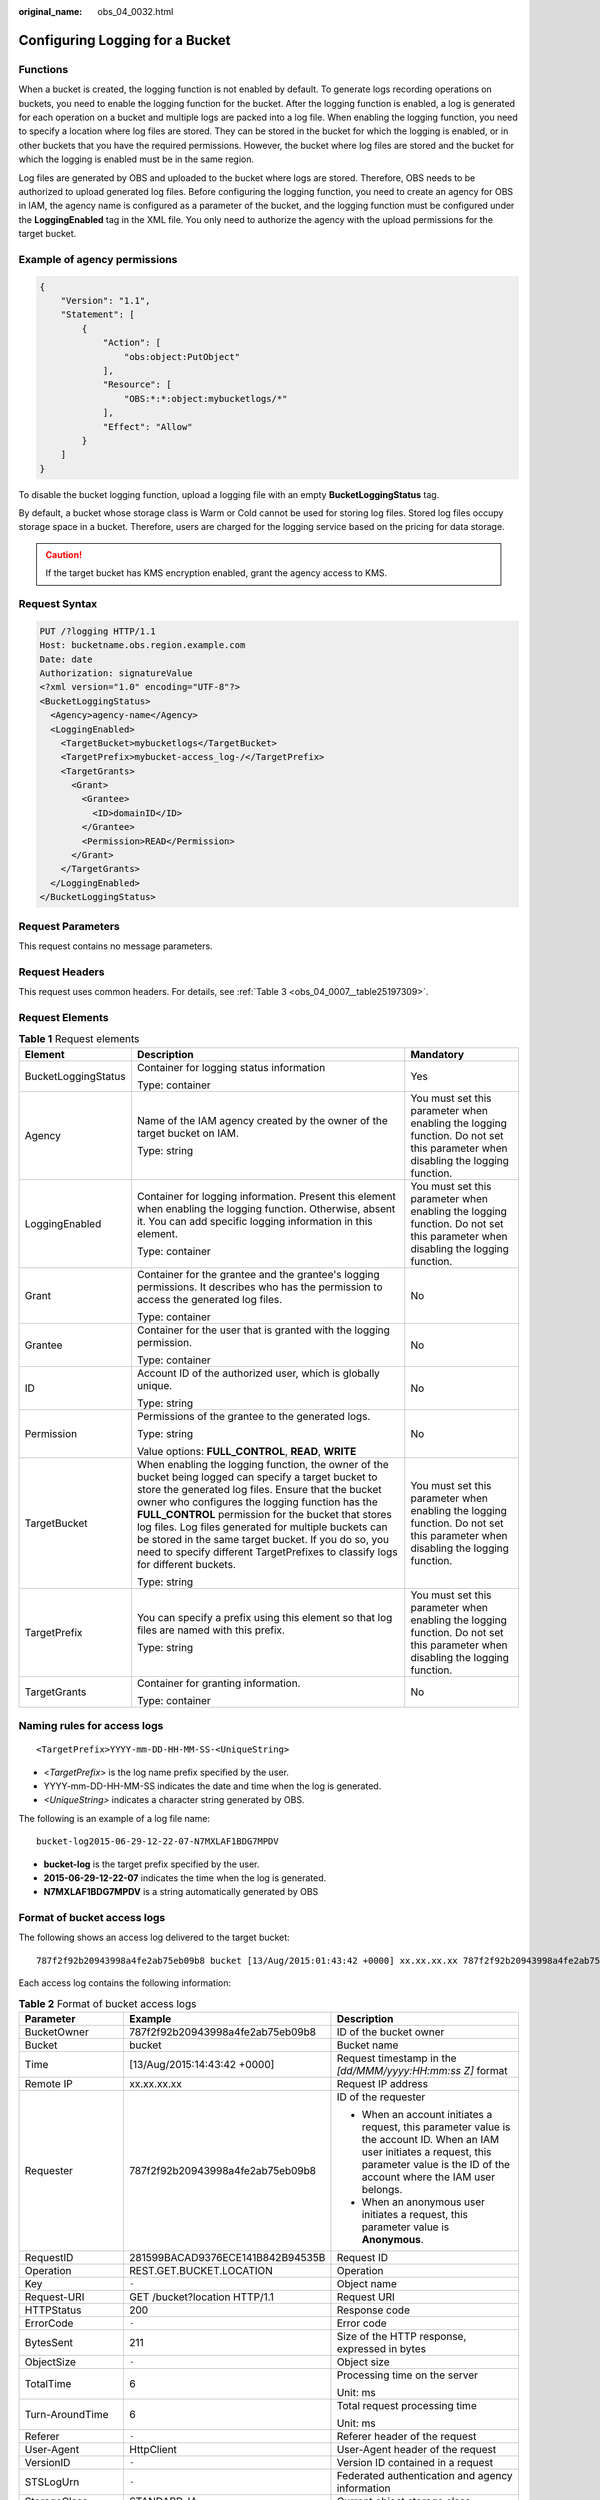 :original_name: obs_04_0032.html

.. _obs_04_0032:

Configuring Logging for a Bucket
================================

Functions
---------

When a bucket is created, the logging function is not enabled by default. To generate logs recording operations on buckets, you need to enable the logging function for the bucket. After the logging function is enabled, a log is generated for each operation on a bucket and multiple logs are packed into a log file. When enabling the logging function, you need to specify a location where log files are stored. They can be stored in the bucket for which the logging is enabled, or in other buckets that you have the required permissions. However, the bucket where log files are stored and the bucket for which the logging is enabled must be in the same region.

Log files are generated by OBS and uploaded to the bucket where logs are stored. Therefore, OBS needs to be authorized to upload generated log files. Before configuring the logging function, you need to create an agency for OBS in IAM, the agency name is configured as a parameter of the bucket, and the logging function must be configured under the **LoggingEnabled** tag in the XML file. You only need to authorize the agency with the upload permissions for the target bucket.

Example of agency permissions
-----------------------------

.. code-block::

   {
       "Version": "1.1",
       "Statement": [
           {
               "Action": [
                   "obs:object:PutObject"
               ],
               "Resource": [
                   "OBS:*:*:object:mybucketlogs/*"
               ],
               "Effect": "Allow"
           }
       ]
   }

To disable the bucket logging function, upload a logging file with an empty **BucketLoggingStatus** tag.

By default, a bucket whose storage class is Warm or Cold cannot be used for storing log files. Stored log files occupy storage space in a bucket. Therefore, users are charged for the logging service based on the pricing for data storage.

.. caution::

   If the target bucket has KMS encryption enabled, grant the agency access to KMS.

Request Syntax
--------------

.. code-block:: text

   PUT /?logging HTTP/1.1
   Host: bucketname.obs.region.example.com
   Date: date
   Authorization: signatureValue
   <?xml version="1.0" encoding="UTF-8"?>
   <BucketLoggingStatus>
     <Agency>agency-name</Agency>
     <LoggingEnabled>
       <TargetBucket>mybucketlogs</TargetBucket>
       <TargetPrefix>mybucket-access_log-/</TargetPrefix>
       <TargetGrants>
         <Grant>
           <Grantee>
             <ID>domainID</ID>
           </Grantee>
           <Permission>READ</Permission>
         </Grant>
       </TargetGrants>
     </LoggingEnabled>
   </BucketLoggingStatus>

Request Parameters
------------------

This request contains no message parameters.

Request Headers
---------------

This request uses common headers. For details, see :ref:`Table 3 <obs_04_0007__table25197309>`.

Request Elements
----------------

.. table:: **Table 1** Request elements

   +-----------------------+------------------------------------------------------------------------------------------------------------------------------------------------------------------------------------------------------------------------------------------------------------------------------------------------------------------------------------------------------------------------------------------------------------------------------------------------------------------------+--------------------------------------------------------------------------------------------------------------------------------+
   | Element               | Description                                                                                                                                                                                                                                                                                                                                                                                                                                                            | Mandatory                                                                                                                      |
   +=======================+========================================================================================================================================================================================================================================================================================================================================================================================================================================================================+================================================================================================================================+
   | BucketLoggingStatus   | Container for logging status information                                                                                                                                                                                                                                                                                                                                                                                                                               | Yes                                                                                                                            |
   |                       |                                                                                                                                                                                                                                                                                                                                                                                                                                                                        |                                                                                                                                |
   |                       | Type: container                                                                                                                                                                                                                                                                                                                                                                                                                                                        |                                                                                                                                |
   +-----------------------+------------------------------------------------------------------------------------------------------------------------------------------------------------------------------------------------------------------------------------------------------------------------------------------------------------------------------------------------------------------------------------------------------------------------------------------------------------------------+--------------------------------------------------------------------------------------------------------------------------------+
   | Agency                | Name of the IAM agency created by the owner of the target bucket on IAM.                                                                                                                                                                                                                                                                                                                                                                                               | You must set this parameter when enabling the logging function. Do not set this parameter when disabling the logging function. |
   |                       |                                                                                                                                                                                                                                                                                                                                                                                                                                                                        |                                                                                                                                |
   |                       | Type: string                                                                                                                                                                                                                                                                                                                                                                                                                                                           |                                                                                                                                |
   +-----------------------+------------------------------------------------------------------------------------------------------------------------------------------------------------------------------------------------------------------------------------------------------------------------------------------------------------------------------------------------------------------------------------------------------------------------------------------------------------------------+--------------------------------------------------------------------------------------------------------------------------------+
   | LoggingEnabled        | Container for logging information. Present this element when enabling the logging function. Otherwise, absent it. You can add specific logging information in this element.                                                                                                                                                                                                                                                                                            | You must set this parameter when enabling the logging function. Do not set this parameter when disabling the logging function. |
   |                       |                                                                                                                                                                                                                                                                                                                                                                                                                                                                        |                                                                                                                                |
   |                       | Type: container                                                                                                                                                                                                                                                                                                                                                                                                                                                        |                                                                                                                                |
   +-----------------------+------------------------------------------------------------------------------------------------------------------------------------------------------------------------------------------------------------------------------------------------------------------------------------------------------------------------------------------------------------------------------------------------------------------------------------------------------------------------+--------------------------------------------------------------------------------------------------------------------------------+
   | Grant                 | Container for the grantee and the grantee's logging permissions. It describes who has the permission to access the generated log files.                                                                                                                                                                                                                                                                                                                                | No                                                                                                                             |
   |                       |                                                                                                                                                                                                                                                                                                                                                                                                                                                                        |                                                                                                                                |
   |                       | Type: container                                                                                                                                                                                                                                                                                                                                                                                                                                                        |                                                                                                                                |
   +-----------------------+------------------------------------------------------------------------------------------------------------------------------------------------------------------------------------------------------------------------------------------------------------------------------------------------------------------------------------------------------------------------------------------------------------------------------------------------------------------------+--------------------------------------------------------------------------------------------------------------------------------+
   | Grantee               | Container for the user that is granted with the logging permission.                                                                                                                                                                                                                                                                                                                                                                                                    | No                                                                                                                             |
   |                       |                                                                                                                                                                                                                                                                                                                                                                                                                                                                        |                                                                                                                                |
   |                       | Type: container                                                                                                                                                                                                                                                                                                                                                                                                                                                        |                                                                                                                                |
   +-----------------------+------------------------------------------------------------------------------------------------------------------------------------------------------------------------------------------------------------------------------------------------------------------------------------------------------------------------------------------------------------------------------------------------------------------------------------------------------------------------+--------------------------------------------------------------------------------------------------------------------------------+
   | ID                    | Account ID of the authorized user, which is globally unique.                                                                                                                                                                                                                                                                                                                                                                                                           | No                                                                                                                             |
   |                       |                                                                                                                                                                                                                                                                                                                                                                                                                                                                        |                                                                                                                                |
   |                       | Type: string                                                                                                                                                                                                                                                                                                                                                                                                                                                           |                                                                                                                                |
   +-----------------------+------------------------------------------------------------------------------------------------------------------------------------------------------------------------------------------------------------------------------------------------------------------------------------------------------------------------------------------------------------------------------------------------------------------------------------------------------------------------+--------------------------------------------------------------------------------------------------------------------------------+
   | Permission            | Permissions of the grantee to the generated logs.                                                                                                                                                                                                                                                                                                                                                                                                                      | No                                                                                                                             |
   |                       |                                                                                                                                                                                                                                                                                                                                                                                                                                                                        |                                                                                                                                |
   |                       | Type: string                                                                                                                                                                                                                                                                                                                                                                                                                                                           |                                                                                                                                |
   |                       |                                                                                                                                                                                                                                                                                                                                                                                                                                                                        |                                                                                                                                |
   |                       | Value options: **FULL_CONTROL**, **READ**, **WRITE**                                                                                                                                                                                                                                                                                                                                                                                                                   |                                                                                                                                |
   +-----------------------+------------------------------------------------------------------------------------------------------------------------------------------------------------------------------------------------------------------------------------------------------------------------------------------------------------------------------------------------------------------------------------------------------------------------------------------------------------------------+--------------------------------------------------------------------------------------------------------------------------------+
   | TargetBucket          | When enabling the logging function, the owner of the bucket being logged can specify a target bucket to store the generated log files. Ensure that the bucket owner who configures the logging function has the **FULL_CONTROL** permission for the bucket that stores log files. Log files generated for multiple buckets can be stored in the same target bucket. If you do so, you need to specify different TargetPrefixes to classify logs for different buckets. | You must set this parameter when enabling the logging function. Do not set this parameter when disabling the logging function. |
   |                       |                                                                                                                                                                                                                                                                                                                                                                                                                                                                        |                                                                                                                                |
   |                       | Type: string                                                                                                                                                                                                                                                                                                                                                                                                                                                           |                                                                                                                                |
   +-----------------------+------------------------------------------------------------------------------------------------------------------------------------------------------------------------------------------------------------------------------------------------------------------------------------------------------------------------------------------------------------------------------------------------------------------------------------------------------------------------+--------------------------------------------------------------------------------------------------------------------------------+
   | TargetPrefix          | You can specify a prefix using this element so that log files are named with this prefix.                                                                                                                                                                                                                                                                                                                                                                              | You must set this parameter when enabling the logging function. Do not set this parameter when disabling the logging function. |
   |                       |                                                                                                                                                                                                                                                                                                                                                                                                                                                                        |                                                                                                                                |
   |                       | Type: string                                                                                                                                                                                                                                                                                                                                                                                                                                                           |                                                                                                                                |
   +-----------------------+------------------------------------------------------------------------------------------------------------------------------------------------------------------------------------------------------------------------------------------------------------------------------------------------------------------------------------------------------------------------------------------------------------------------------------------------------------------------+--------------------------------------------------------------------------------------------------------------------------------+
   | TargetGrants          | Container for granting information.                                                                                                                                                                                                                                                                                                                                                                                                                                    | No                                                                                                                             |
   |                       |                                                                                                                                                                                                                                                                                                                                                                                                                                                                        |                                                                                                                                |
   |                       | Type: container                                                                                                                                                                                                                                                                                                                                                                                                                                                        |                                                                                                                                |
   +-----------------------+------------------------------------------------------------------------------------------------------------------------------------------------------------------------------------------------------------------------------------------------------------------------------------------------------------------------------------------------------------------------------------------------------------------------------------------------------------------------+--------------------------------------------------------------------------------------------------------------------------------+

Naming rules for access logs
----------------------------

::

   <TargetPrefix>YYYY-mm-DD-HH-MM-SS-<UniqueString>

-  <*TargetPrefix*> is the log name prefix specified by the user.
-  YYYY-mm-DD-HH-MM-SS indicates the date and time when the log is generated.
-  *<UniqueString>* indicates a character string generated by OBS.

The following is an example of a log file name:

::

   bucket-log2015-06-29-12-22-07-N7MXLAF1BDG7MPDV

-  **bucket-log** is the target prefix specified by the user.
-  **2015-06-29-12-22-07** indicates the time when the log is generated.
-  **N7MXLAF1BDG7MPDV** is a string automatically generated by OBS

Format of bucket access logs
----------------------------

The following shows an access log delivered to the target bucket:

::

   787f2f92b20943998a4fe2ab75eb09b8 bucket [13/Aug/2015:01:43:42 +0000] xx.xx.xx.xx 787f2f92b20943998a4fe2ab75eb09b8 281599BACAD9376ECE141B842B94535B  REST.GET.BUCKET.LOCATION - "GET /bucket?location HTTP/1.1" 200 - 211 - 6 6 "-"  "HttpClient" - -

Each access log contains the following information:

.. table:: **Table 2** Format of bucket access logs

   +-----------------------+----------------------------------+--------------------------------------------------------------------------------------------------------------------------------------------------------------------------------------------------------------------------------------+
   | Parameter             | Example                          | Description                                                                                                                                                                                                                          |
   +=======================+==================================+======================================================================================================================================================================================================================================+
   | BucketOwner           | 787f2f92b20943998a4fe2ab75eb09b8 | ID of the bucket owner                                                                                                                                                                                                               |
   +-----------------------+----------------------------------+--------------------------------------------------------------------------------------------------------------------------------------------------------------------------------------------------------------------------------------+
   | Bucket                | bucket                           | Bucket name                                                                                                                                                                                                                          |
   +-----------------------+----------------------------------+--------------------------------------------------------------------------------------------------------------------------------------------------------------------------------------------------------------------------------------+
   | Time                  | [13/Aug/2015:14:43:42 +0000]     | Request timestamp in the *[dd/MMM/yyyy:HH:mm:ss Z]* format                                                                                                                                                                           |
   +-----------------------+----------------------------------+--------------------------------------------------------------------------------------------------------------------------------------------------------------------------------------------------------------------------------------+
   | Remote IP             | xx.xx.xx.xx                      | Request IP address                                                                                                                                                                                                                   |
   +-----------------------+----------------------------------+--------------------------------------------------------------------------------------------------------------------------------------------------------------------------------------------------------------------------------------+
   | Requester             | 787f2f92b20943998a4fe2ab75eb09b8 | ID of the requester                                                                                                                                                                                                                  |
   |                       |                                  |                                                                                                                                                                                                                                      |
   |                       |                                  | -  When an account initiates a request, this parameter value is the account ID. When an IAM user initiates a request, this parameter value is the ID of the account where the IAM user belongs.                                      |
   |                       |                                  | -  When an anonymous user initiates a request, this parameter value is **Anonymous**.                                                                                                                                                |
   +-----------------------+----------------------------------+--------------------------------------------------------------------------------------------------------------------------------------------------------------------------------------------------------------------------------------+
   | RequestID             | 281599BACAD9376ECE141B842B94535B | Request ID                                                                                                                                                                                                                           |
   +-----------------------+----------------------------------+--------------------------------------------------------------------------------------------------------------------------------------------------------------------------------------------------------------------------------------+
   | Operation             | REST.GET.BUCKET.LOCATION         | Operation                                                                                                                                                                                                                            |
   +-----------------------+----------------------------------+--------------------------------------------------------------------------------------------------------------------------------------------------------------------------------------------------------------------------------------+
   | Key                   | ``-``                            | Object name                                                                                                                                                                                                                          |
   +-----------------------+----------------------------------+--------------------------------------------------------------------------------------------------------------------------------------------------------------------------------------------------------------------------------------+
   | Request-URI           | GET /bucket?location HTTP/1.1    | Request URI                                                                                                                                                                                                                          |
   +-----------------------+----------------------------------+--------------------------------------------------------------------------------------------------------------------------------------------------------------------------------------------------------------------------------------+
   | HTTPStatus            | 200                              | Response code                                                                                                                                                                                                                        |
   +-----------------------+----------------------------------+--------------------------------------------------------------------------------------------------------------------------------------------------------------------------------------------------------------------------------------+
   | ErrorCode             | ``-``                            | Error code                                                                                                                                                                                                                           |
   +-----------------------+----------------------------------+--------------------------------------------------------------------------------------------------------------------------------------------------------------------------------------------------------------------------------------+
   | BytesSent             | 211                              | Size of the HTTP response, expressed in bytes                                                                                                                                                                                        |
   +-----------------------+----------------------------------+--------------------------------------------------------------------------------------------------------------------------------------------------------------------------------------------------------------------------------------+
   | ObjectSize            | ``-``                            | Object size                                                                                                                                                                                                                          |
   +-----------------------+----------------------------------+--------------------------------------------------------------------------------------------------------------------------------------------------------------------------------------------------------------------------------------+
   | TotalTime             | 6                                | Processing time on the server                                                                                                                                                                                                        |
   |                       |                                  |                                                                                                                                                                                                                                      |
   |                       |                                  | Unit: ms                                                                                                                                                                                                                             |
   +-----------------------+----------------------------------+--------------------------------------------------------------------------------------------------------------------------------------------------------------------------------------------------------------------------------------+
   | Turn-AroundTime       | 6                                | Total request processing time                                                                                                                                                                                                        |
   |                       |                                  |                                                                                                                                                                                                                                      |
   |                       |                                  | Unit: ms                                                                                                                                                                                                                             |
   +-----------------------+----------------------------------+--------------------------------------------------------------------------------------------------------------------------------------------------------------------------------------------------------------------------------------+
   | Referer               | ``-``                            | Referer header of the request                                                                                                                                                                                                        |
   +-----------------------+----------------------------------+--------------------------------------------------------------------------------------------------------------------------------------------------------------------------------------------------------------------------------------+
   | User-Agent            | HttpClient                       | User-Agent header of the request                                                                                                                                                                                                     |
   +-----------------------+----------------------------------+--------------------------------------------------------------------------------------------------------------------------------------------------------------------------------------------------------------------------------------+
   | VersionID             | ``-``                            | Version ID contained in a request                                                                                                                                                                                                    |
   +-----------------------+----------------------------------+--------------------------------------------------------------------------------------------------------------------------------------------------------------------------------------------------------------------------------------+
   | STSLogUrn             | ``-``                            | Federated authentication and agency information                                                                                                                                                                                      |
   +-----------------------+----------------------------------+--------------------------------------------------------------------------------------------------------------------------------------------------------------------------------------------------------------------------------------+
   | StorageClass          | STANDARD_IA                      | Current object storage class                                                                                                                                                                                                         |
   +-----------------------+----------------------------------+--------------------------------------------------------------------------------------------------------------------------------------------------------------------------------------------------------------------------------------+
   | TargetStorageClass    | GLACIER                          | Storage class that the object will be transitioned to                                                                                                                                                                                |
   +-----------------------+----------------------------------+--------------------------------------------------------------------------------------------------------------------------------------------------------------------------------------------------------------------------------------+
   | DentryName            | 12456%2Ffile.txt                 | -  For a parallel file system, this field represents an internal identifier of a file or directory. Its value consists of a parent directory's inode number and a file or directory name and is displayed in the URL-encoded format. |
   |                       |                                  | -  For a bucket, the value of this field is **-**.                                                                                                                                                                                   |
   +-----------------------+----------------------------------+--------------------------------------------------------------------------------------------------------------------------------------------------------------------------------------------------------------------------------------+

Response Syntax
---------------

::

   HTTP/1.1 status_code
   Date: date
   Content-Length: length

Response Headers
----------------

The response to the request uses common headers. For details, see :ref:`Table 1 <obs_04_0013__d0e686>`.

Response Elements
-----------------

This response contains no elements.

Error Responses
---------------

No special error responses are returned. For details about error responses, see :ref:`Table 2 <obs_04_0115__d0e843>`.

Sample Request
--------------

.. code-block:: text

   PUT /?logging HTTP/1.1
   User-Agent: curl/7.29.0
   Host: examplebucket.obs.region.example.com
   Accept: */*
   Date: WED, 01 Jul 2015 02:40:06 GMT
   Authorization: OBS H4IPJX0TQTHTHEBQQCEC:mCOjER/L4ZZUY9qr6AOnkEiwvVk=
   Content-Length: 528

   <?xml version="1.0" encoding="UTF-8"?>
   <BucketLoggingStatus>
     <Agency>agencyGrantPutLogging</Agency>
     <LoggingEnabled>
       <TargetBucket>log-bucket</TargetBucket>
       <TargetPrefix>mybucket-access_log-/</TargetPrefix>
       <TargetGrants>
         <Grant>
           <Grantee>
             <ID>783fc6652cf246c096ea836694f71855</ID>
           </Grantee>
           <Permission>READ</Permission>
         </Grant>
       </TargetGrants>
     </LoggingEnabled>
   </BucketLoggingStatus>

Sample Response
---------------

::

   HTTP/1.1 200 OK
   Server: OBS
   x-obs-request-id: BF26000001643663CE53B6AF31C619FD
   x-obs-id-2: 32AAAQAAEAABSAAkpAIAABAAAQAAEAABCT9CjuOx8cETSRbqkm35s1dL/tLhRNdZ
   Date: WED, 01 Jul 2015 02:40:06 GMT
   Content-Length: 0
